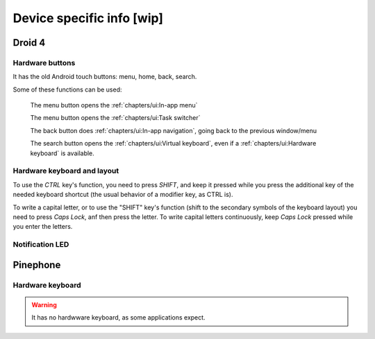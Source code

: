 .. |home-touch-button| image:: /screenshots/ui-nav-buttons/statusarea_profilesx_home.png
   :width: 40px
   :align: bottom
   :alt: Home touch button

.. |menu-touch-button| image:: /screenshots/ui-nav-buttons/keyboard_menu.png
   :width: 40px
   :align: bottom
   :alt: Menu touch button

.. |search-touch-button| image:: /screenshots/ui-nav-buttons/general_search.png
   :width: 40px
   :align: bottom
   :alt: Search touch button

.. |back-touch-button| image:: /screenshots/ui-nav-buttons/general_overlay_back.png
   :width: 80px
   :align: bottom
   :alt: Back touch button

Device specific info [wip]
==========================

Droid 4
-------

Hardware buttons
""""""""""""""""

It has the old Android touch buttons: menu, home, back, search.

Some of these functions can be used:

     |menu-touch-button|
     The menu button opens the :ref:`chapters/ui:In-app menu`

     |home-touch-button|
     The menu button opens the :ref:`chapters/ui:Task switcher`

     |back-touch-button|
     The back button does :ref:`chapters/ui:In-app navigation`, going back to the previous window/menu

     |search-touch-button|
     The search button opens the :ref:`chapters/ui:Virtual keyboard`, even if a :ref:`chapters/ui:Hardware keyboard` is available.

Hardware keyboard and layout
""""""""""""""""""""""""""""

To use the *CTRL* key's function, you need to press *SHIFT*, and keep it pressed while you press the additional key of the needed keyboard shortcut (the usual behavior of a modifier key, as CTRL is).

To write a capital letter, or to use the "SHIFT" key's function (shift to the secondary symbols of the keyboard layout) you need to press *Caps Lock*, anf then press the letter. To write capital letters continuously, keep *Caps Lock* pressed while you enter the letters.


Notification LED
""""""""""""""""

Pinephone
---------

Hardware keyboard
"""""""""""""""""

.. warning:: It has no hardwware keyboard, as some applications expect.
